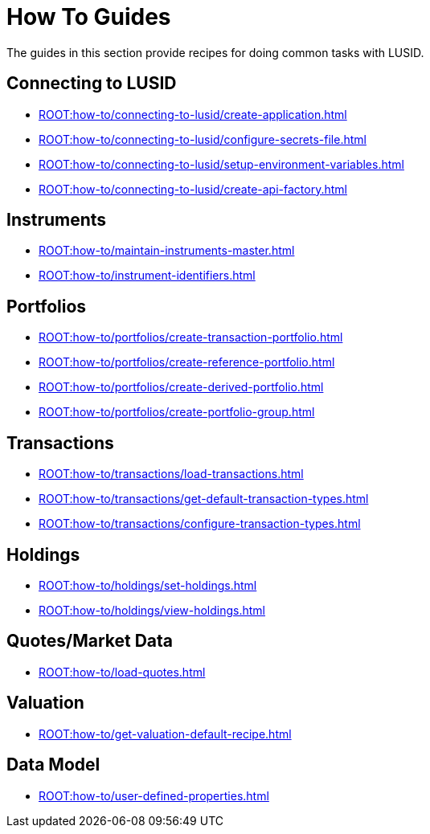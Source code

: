 = How To Guides
:description: How-To Guides for LUSID by FINBOURNE, a bi-temporal investment management data platform with portfolio accounting capabilities.

The guides in this section provide recipes for doing common tasks with LUSID.

== Connecting to LUSID

* xref:ROOT:how-to/connecting-to-lusid/create-application.adoc[]
* xref:ROOT:how-to/connecting-to-lusid/configure-secrets-file.adoc[]
* xref:ROOT:how-to/connecting-to-lusid/setup-environment-variables.adoc[]
* xref:ROOT:how-to/connecting-to-lusid/create-api-factory.adoc[]

== Instruments

* xref:ROOT:how-to/maintain-instruments-master.adoc[]

* xref:ROOT:how-to/instrument-identifiers.adoc[]

== Portfolios

* xref:ROOT:how-to/portfolios/create-transaction-portfolio.adoc[]
* xref:ROOT:how-to/portfolios/create-reference-portfolio.adoc[]
* xref:ROOT:how-to/portfolios/create-derived-portfolio.adoc[]
* xref:ROOT:how-to/portfolios/create-portfolio-group.adoc[]

== Transactions

* xref:ROOT:how-to/transactions/load-transactions.adoc[]
* xref:ROOT:how-to/transactions/get-default-transaction-types.adoc[]
* xref:ROOT:how-to/transactions/configure-transaction-types.adoc[]

== Holdings

* xref:ROOT:how-to/holdings/set-holdings.adoc[]
* xref:ROOT:how-to/holdings/view-holdings.adoc[]

== Quotes/Market Data

* xref:ROOT:how-to/load-quotes.adoc[]

== Valuation

* xref:ROOT:how-to/get-valuation-default-recipe.adoc[]


== Data Model

* xref:ROOT:how-to/user-defined-properties.adoc[]
